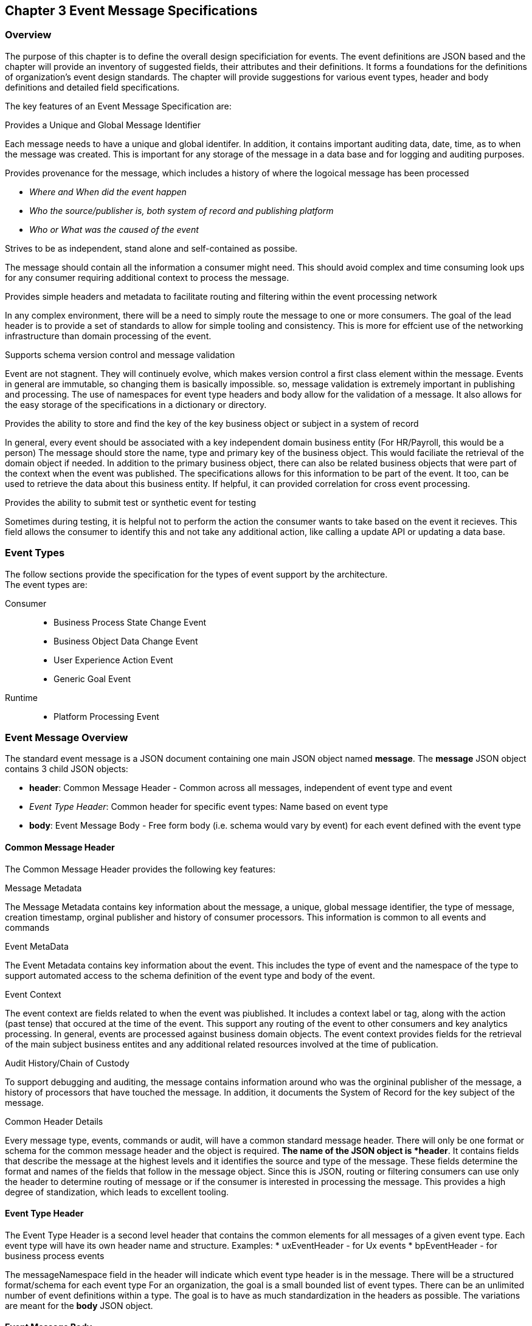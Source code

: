 == Chapter 3 Event Message Specifications ==

=== Overview ===
The purpose of this chapter is to define the overall design specificiation for events. 
The event definitions are JSON based and the chapter will provide an inventory of suggested fields, their attributes and their definitions.
It forms a foundations for the definitions of organization's event design standards. 
The chapter will provide suggestions for various event types, header and body definitions and detailed field specifications.

The key features of an Event Message Specification are:

.Provides a Unique and Global Message Identifier
Each message needs to have a unique and global identifer. 
In addition, it contains important auditing data, date, time, as to when the message was created.
This is important for any storage of the message in a data base and for logging and auditing purposes. 

.Provides provenance for the message, which includes a history of where the logoical message has been processed
* _Where and When did the event happen_
* _Who the source/publisher is, both system of record and publishing platform_
* _Who or What was the caused of the event_

.Strives to be as independent, stand alone and self-contained as possibe.
The message should contain all the information a consumer might need.
This should avoid complex and time consuming look ups for any consumer requiring additional context to process the message.

.Provides simple headers and metadata to facilitate routing and filtering within the event processing network
In any complex environment, there will be a need to simply route the message to one or more consumers. 
The goal of the lead header is to provide a set of standards to allow for simple tooling and consistency.
This is more for effcient use of the networking infrastructure than domain processing of the event.

.Supports schema version control and message validation
Event are not stagnent.
They will continuely evolve, which makes version control a first class element within the message.
Events in general are immutable, so changing them is basically impossible.
so, message validation is extremely important in publishing and processing.
The use of namespaces for event type headers and body allow for the validation of a message.
It also allows for the easy storage of the specifications in a dictionary or directory.

.Provides the ability to store and find the key of the key business object or subject in a system of record
In general, every event should be associated with a key independent domain business entity 
(For HR/Payroll, this would be a person)
The message should store the name, type and primary key of the business object.
This would faciliate the retrieval of the domain object if needed.
In addition to the primary business object, there can also be related business objects that were part of the context when the event was published. 
The specifications allows for this information to be part of the event. 
It too, can be used to retrieve the data about this business entity.
If helpful, it can provided correlation for cross event processing.

.Provides the ability to submit test or synthetic event for testing
Sometimes during testing, it is helpful not to perform the action the consumer wants to take based on the event it recieves.
This field allows the consumer to identify this and not take any additional action, like calling a update API or updating a data base.

=== Event Types ===
The follow sections provide the specification for the types of event support by the architecture.   +
The event types are:

Consumer::
* Business Process State Change Event 
* Business Object Data Change Event 
* User Experience Action Event
* Generic Goal Event 
Runtime::
* Platform Processing Event

=== Event Message Overview ===

The standard event message is a JSON document containing one main JSON object named *message*. 
The *message* JSON object contains 3 child JSON objects: +

* *header*: Common Message Header - Common across all messages, independent of event type and event
* _Event Type Header_: Common header for specific event types: Name based on event type
* *body*: Event Message Body - Free form body (i.e. schema would vary by event) for each event defined with the event type

==== Common Message Header ====

The Common Message Header provides the following key features:

.Message Metadata
The Message Metadata contains key information about the message, a unique, global message identifier, the type of message, creation timestamp, orginal publisher and history of consumer processors.
This information is common to all events and commands

.Event MetaData 
The Event Metadata contains key information about the event. 
This includes the type of event and the namespace of the type to support automated access to the schema definition of the event type and body of the event.

.Event Context
The event context are fields related to when the event was piublished.
It includes a context label or tag, along with the action (past tense) that occured at the time of the event. 
This support any routing of the event to other consumers and key analytics processing.
In general, events are processed against business domain objects.
The event context provides fields for the retrieval of the main subject business entites and any additional related resources involved at the time of publication.

.Audit History/Chain of Custody
To support debugging and auditing, the message contains information around who was the orgininal publisher of the message, a history of processors that have touched the message.
In addition, it documents the System of Record for the key subject of the message.

.Common Header Details
Every message type, events, commands or audit, will have a common standard message header.
There will only be one format or schema for the common message header and the object is required.
*The name of the JSON object is *header*.
It contains fields that describe the message at the highest levels and it identifies the source and type of the message. These fields determine the format and names of the fields that follow in the message object. 
Since this is JSON, routing or filtering consumers can use only the header to determine routing of message or if the consumer is interested in processing the message. This provides a high degree of standization, which leads to excellent tooling.

==== Event Type Header ====
The Event Type Header is a second level header that contains the common elements for all messages of a given event type.
Each event type will have its own header name and structure. Examples:
* uxEventHeader - for Ux events
* bpEventHeader - for business process events

The messageNamespace field in the header will indicate which event type header is in the message.
There will be a structured format/schema for each event type
For an organization, the goal is a small bounded list of event types.
There can be an unlimited number of event definitions within a type.
The goal is to have as much standardization in the headers as possible.
The variations are meant for the *body* JSON object.

==== Event Message Body ====
The Event Message Body contains the actual data about the event. 
These are fields that are specific to a given event definition within an event type.
The goal is to make the event as self-describing as possible. 
Trying to avoid additional data retrievals to process the message.
Since most applications have a large unbounded set of events, the body represents the specific fields for a given event type. 
The above headers are intended to be standard, but the body is where the specific fields for that event are stored.
Each body should have it's own schema that can be placed in a schema repository and retrieved by the bodyNamespace field.
The schema can then be used for validation and code generation.
The eventBodyNamespace in the Event Type Header will describe the schema for the fields in the body.
The name of the JSON object is *body*

=== Event JSON Structure ===
In order to keep the processing of a message simple and easy to produce and consume, the event message has a very flexible structure and is basically an unstructured document. 
The goal is to have a schema for the header, each event type header and every event data (i.e body) itself. 
We would like to have a schema dictionary which has a JSON or AVRO schema as it values and it's keyed by some name. The hierarchy is as follows:

* There is only one header schema (key name: header)
* To determine the <eventTypeheader> name, the header.messageNamespace field contains the name of the event type
* To determine the body schema name, the header.eventBodyNamespace field determine the name for the body schema

====
[NOTE]
The event structure looks as follows:

{"message" : +
	"header" : {   ...  }, +
	"_eventTypeHeader_" : { ... }, +
	"body"  : { ... }
}

.Samples

{"message" :
	"header" : {  
		"messageNamespace": "com.hilco.messages/uxEvent",
        "eventName" : "PageABC:clicked",
                        ...  },
	"uxEventHeader" : { 
       ... },
	"body"  : { ... }
}

{"message" :
	"header" : {  
    	"messageNamespace": "com.hilco.messages/bpEvent",
       	"eventName" : "ContributionRateChange:Completed"
                        ...  },
	"bpEventHeader" :  { 
       ... },
	"body"  : { ... }
}
====

==== Common Message Header Field Specification ====

.Schema Fields Table
[width= 80%, options=header]
|================================
| Field Name | Atributes
| messageId | String; Required
| messageType | String; Required
| messageNamespace  | String; Required 
| messageVersion | String; Required 
| messageTopic | String 
| eventName | String 
| eventBodyNamespace | String 
| contextTag | String; Required 
| action | String; Required 
| messageTimestamp | String; Required 
| businessDomain | String; Required 
| correlationId | String; Required 
| correlationIdType | String; Required 
//| globalBusinessObjectIdentifier | String 
|subject | String 
| publisherId | String; Required 
| publisherApplicationName | String; Required
| publisherApplicationInstanceId | String 
| publishingPlatformsHistory | Object; Array; Required 
| - publisherId | String; Required 
| - publisherApplicationName | String; Required 
| - publisherApplicationInstanceId | String 
| - messageId | String; Required; Required
| - messageTopic | String; Required
| - eventName | String; Required
| - messageTimestamp | String; Required
| - sequenceNumber | String
//| businessObjectSystemOfRecord  | Object; Array; Optional
| subjectSystemOfRecord  | Object; Array; Optional
| - systemOfRecordSystemId | String; Required
| - systemOfRecordApplicationName | String; Required
| - systemOfRecordApplicationInstanceId | String
| - systemOfRecordDatabaseSchema | String
| - platformInternalId | String; Required
| - platformExternalId | String
| correlatedResources | Object; Array; Optional
| - correlatedResourceType | String
| - correlatedResourceIdentifier | String
| - correlatedResourceState | String
| - correlatedResourceDescrption | String
| isSyntheticEvent | String
|================================

.Schema Field Definitions
[horizontal]
messageId:: Globally Unique (UUID) Identifier of message.

messageType:: Describes the type of message. 
Valid Values:
* Event

messageNamespace:: Namespace is used to distinguish between the different types of messages (events or commands), source (internal vs external), and schema versions to avoid collision and help in processing the messages. 
They also identify the type of Event Header contained in the full message.
The namespace can be used as an external endpoint to provide the schema and other machine-readable information for the event type and the latest major version. 
Used to provide message definition and validation. 
Valid Values:
* com.hilco.messages/events/uxEvent
* com.hilco.messages/events/businessProcessEvent
* com.hilco.messages/events/dataChangeEvent
* com.hilco.messages/events/goalEvent
* com.hilco.messages/events/platformProcessingEvent

messageVersion:: Conveys the version number (major.minor) of the message, and describes the structure of the overall message at hand. 
Valid values managed by governance 
* Example: 1.1

messageTopic:: Logical name to describe the type of event. Note: this is not the physical topic name (i.e kafka topic) of the messaging system.
Sample Valid Values:
* BusinessProcess
* DomainDataChange
* UserExperience
* Goal
* PlatformProcess

eventName:: Provides a standard name of the actual event that occured in the publishing system. 
It will be treated as a label/code and used for filtering, routing, general analytics and simple processing of events in the ecosystem. 
It should be a combination of the business object or process name and action taken on that entity. 
There are specific naming conventions used to determine the value of the field. 
It is a field that will require governance approval.

eventBodyNamespace:: Describes the specific schema and version of the *body* field in the message. 
The body structure and metadata details are understood based on this name. 
This field is optional and only be set if there is a structure or schema for the body. 
If there is not body, then this field should not be sent.

contextTag:: Machine readable generic label for the event type. 
The purpose of the contextTag is to provide a label that encoded some additional context for the event. 
It is highly structured, follows a specific format and provides valid values to allow programs and applications, like analytics, to easily consume the values. 
See event type for more details on the values. 
To reduce the complexity in trying to capture all the levels and details of components that produced the event, the recommendation is to useencode all contextual or hierarchical information into a single label or tag. 
This tag along with the *action* and *on this tag should reduce the complexity of the event structure and make it easier for the consuming tools to do their work without having to get into the details of the body structure
To make it more human readable, there will be an encoding standard in place to mke it easier to read and make it easier to parse the tag if necessary.

action:: Represents the actual logical action or happening based on the event type. 
See event type for more details on the valid values. 
For events,the action should be described in the past tense and the name should be initial caps.
For commands, the action should be present tense with initial cap.
The organization should have a bounded set of actions and try to minimize the number.

messageTimestamp:: Describes the date and time at which the actual event was generated by publishing systems. 
To be provided by producer component and should not be derived by message publishing framework(s) or component(s) 
The timestamp must be in the RFC 3339/ISO 8601 date format standard. 
See Appendix for details.

businessDomain:: Describes the business domain under which the event/command was generated.
Sample Valid Values in HR/Benefits:
* Person
* Worker
* PersonWorker
* Health
* DefinedContribution
* DefinedBenefit
* Operations
* N/A (for domains that do not match up to an organization service domains.

correlationId:: Describes the globally unique identifier (UUID) typically generated within the publishing application. This is used to correlate multiple messages across a logical process. 
The messageId is unique for the individual message, but the correleationId can be repeated across multiple messages

correlationIdType:: Describes the type of correlation identifier.  
Valid Values:
* SessionId - for participant Ux actions and sessions
* BatchId - for batch processing jobs. This is the actual instance id of a job type.
* PublisherCorrelationId - for publisher specific correction type (Typically used if the above two does not apply)

//globalBusinessObjectIdentifier:: Describes the global identity of the business object being acted upon. In the //HR/Benefits domain, an example would be the person.
// Collaborate with CloudEvents
subjectIdentifer:: Describes the global identity of the subject being acted upon. The 'subject' is typcially a key buisness domain object.
In the HR/Benefits domain, an example would be the person.

publisherId:: Identifies the publishing company entity of the message.

publisherApplicationName:: Describes the name of the publisher application platform or service. 

publisherApplicationInstanceId:: Describes the specific instance of the publisher application or service.

publishingPlatformsHistory:: This is the historic details and providence of the message, the audit trail for the message.
It is an array, describing the internal platforms that have been processing a given message from the edge platforms to any internal consumer applications. 
If the consumee message is being augmented (i.e new information is being added) is is important that the consumer/publisher or program add its own auditing informtion to the history. It has similar fields to the overall message (see above).

publisherId:::: Identifies the publishing company entity of the message. 

publisherApplicationName:::: Describes the name of the publisher application platform or service

publisherApplicationInstanceId:::: Describes the specific instance of the publisher application or service.

messageId:::: Describes the messageId for the given prior message instance. See above for field details

messageTopic:::: Describes the messageTopic for the given prior message instance. See above for field details
	
eventName:::: Describes the eventName for the given prior message instance. See above for field details
	
messageTimestamp:::: Describes the messageTimestamp for the given prior message instance. See above for field details

sequenceNumber:::: The sequence should be from earliest to latest in chronological order. 
The publisher should only append to the array If the array is provided as input from a message, then the new publisher should increase the sequence number and append the consumed/input header data to the array. 
If this is the originating or edge processor, then the sequence number should be set to one (1), not zero

subjectSystemOfRecord:: System of Record containing details related to finding the related subject or domain business object. 

systemOfRecordSystemId:::: Identifies the system of record company entity of the message. Sometimes referred to as the partner ID. 

systemOfRecordApplicationName:::: Describes the name of the publisher application platform or service.

systemOfRecordApplicationInstanceId::::  Describes the specific instance of the system of record containing the person

systemOfRecordDatabaseSchema:::: Describes the database schema instance of the system of record containing the business object

platformInternalId:::: Describes the internal identity of the business object  within the platform. Only provided if the publishing platform is a source system of record and not a pure publisher application

platformExternalId:::: Describes the external identity of the business object within the platform. Only provided if the publishing platform is a source system of record and not a pure publisher application

correlatedResources:: Describes a list of the related resources alos being being accessed during the processing creating the event. 
These are key _bounded contexts_ associated with the primary business entity during processing. 

correlatedResourceType :::: Describes the type of the related resource. 
	
correlatedResourceIdentifier:::: Identifies the primary key of related resource. This can be the external or internal unique identifier of the resource.

correlatedResourceState:::: Identifies the state or status of related resource at the time the event occurred.

correlatedResourceDescrption:::: Description of related resource at the time the event occurred.

isSyntheticEvent::: Is this a synthetic or fake event? If true, assumes this is an event that should be processed under special circumstance, meaning don't change state or issue commands. Used for testing/monitoring in production by sending in fake events

.Potential Extensions
[horizontal]
_dataContentType_:: This will be helpful if the body is not JSON. The current best practice is that all body payloads, should be JSON. The values would follow HTTP mime types